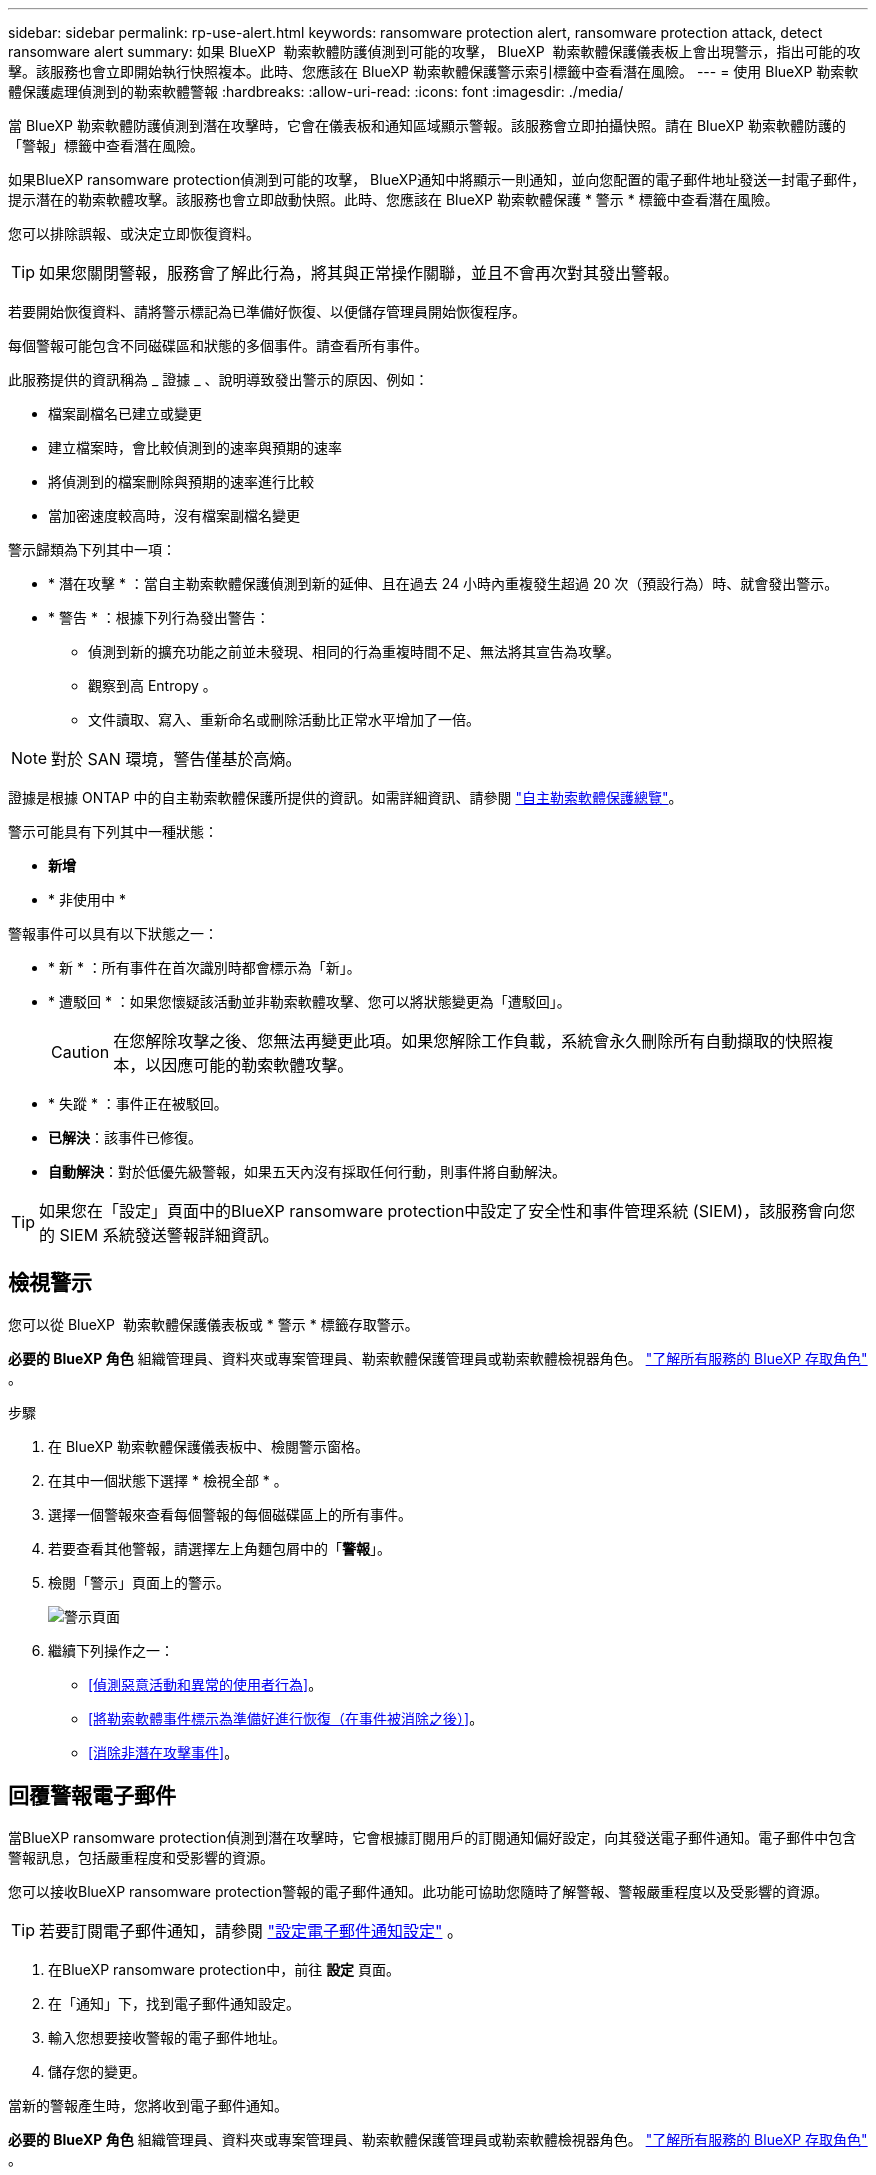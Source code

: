 ---
sidebar: sidebar 
permalink: rp-use-alert.html 
keywords: ransomware protection alert, ransomware protection attack, detect ransomware alert 
summary: 如果 BlueXP  勒索軟體防護偵測到可能的攻擊， BlueXP  勒索軟體保護儀表板上會出現警示，指出可能的攻擊。該服務也會立即開始執行快照複本。此時、您應該在 BlueXP 勒索軟體保護警示索引標籤中查看潛在風險。 
---
= 使用 BlueXP 勒索軟體保護處理偵測到的勒索軟體警報
:hardbreaks:
:allow-uri-read: 
:icons: font
:imagesdir: ./media/


[role="lead"]
當 BlueXP 勒索軟體防護偵測到潛在攻擊時，它會在儀表板和通知區域顯示警報。該服務會立即拍攝快照。請在 BlueXP 勒索軟體防護的「警報」標籤中查看潛在風險。

如果BlueXP ransomware protection偵測到可能的攻擊， BlueXP通知中將顯示一則通知，並向您配置的電子郵件地址發送一封電子郵件，提示潛在的勒索軟體攻擊。該服務也會立即啟動快照。此時、您應該在 BlueXP 勒索軟體保護 * 警示 * 標籤中查看潛在風險。

您可以排除誤報、或決定立即恢復資料。


TIP: 如果您關閉警報，服務會了解此行為，將其與正常操作關聯，並且不會再次對其發出警報。

若要開始恢復資料、請將警示標記為已準備好恢復、以便儲存管理員開始恢復程序。

每個警報可能包含不同磁碟區和狀態的多個事件。請查看所有事件。

此服務提供的資訊稱為 _ 證據 _ 、說明導致發出警示的原因、例如：

* 檔案副檔名已建立或變更
* 建立檔案時，會比較偵測到的速率與預期的速率
* 將偵測到的檔案刪除與預期的速率進行比較
* 當加密速度較高時，沒有檔案副檔名變更


警示歸類為下列其中一項：

* * 潛在攻擊 * ：當自主勒索軟體保護偵測到新的延伸、且在過去 24 小時內重複發生超過 20 次（預設行為）時、就會發出警示。
* * 警告 * ：根據下列行為發出警告：
+
** 偵測到新的擴充功能之前並未發現、相同的行為重複時間不足、無法將其宣告為攻擊。
** 觀察到高 Entropy 。
** 文件讀取、寫入、重新命名或刪除活動比正常水平增加了一倍。





NOTE: 對於 SAN 環境，警告僅基於高熵。

證據是根據 ONTAP 中的自主勒索軟體保護所提供的資訊。如需詳細資訊、請參閱 https://docs.netapp.com/us-en/ontap/anti-ransomware/index.html["自主勒索軟體保護總覽"^]。

警示可能具有下列其中一種狀態：

* *新增*
* * 非使用中 *


警報事件可以具有以下狀態之一：

* * 新 * ：所有事件在首次識別時都會標示為「新」。
* * 遭駁回 * ：如果您懷疑該活動並非勒索軟體攻擊、您可以將狀態變更為「遭駁回」。
+

CAUTION: 在您解除攻擊之後、您無法再變更此項。如果您解除工作負載，系統會永久刪除所有自動擷取的快照複本，以因應可能的勒索軟體攻擊。

* * 失蹤 * ：事件正在被駁回。
* *已解決*：該事件已修復。
* *自動解決*：對於低優先級警報，如果五天內沒有採取任何行動，則事件將自動解決。



TIP: 如果您在「設定」頁面中的BlueXP ransomware protection中設定了安全性和事件管理系統 (SIEM)，該服務會向您的 SIEM 系統發送警報詳細資訊。



== 檢視警示

您可以從 BlueXP  勒索軟體保護儀表板或 * 警示 * 標籤存取警示。

*必要的 BlueXP 角色* 組織管理員、資料夾或專案管理員、勒索軟體保護管理員或勒索軟體檢視器角色。  https://docs.netapp.com/us-en/bluexp-setup-admin/reference-iam-predefined-roles.html["了解所有服務的 BlueXP 存取角色"^] 。

.步驟
. 在 BlueXP 勒索軟體保護儀表板中、檢閱警示窗格。
. 在其中一個狀態下選擇 * 檢視全部 * 。
. 選擇一個警報來查看每個警報的每個磁碟區上的所有事件。
. 若要查看其他警報，請選擇左上角麵包屑中的「*警報*」。
. 檢閱「警示」頁面上的警示。
+
image:screen-alerts.png["警示頁面"]

. 繼續下列操作之一：
+
** <<偵測惡意活動和異常的使用者行為>>。
** <<將勒索軟體事件標示為準備好進行恢復（在事件被消除之後）>>。
** <<消除非潛在攻擊事件>>。






== 回覆警報電子郵件

當BlueXP ransomware protection偵測到潛在攻擊時，它會根據訂閱用戶的訂閱通知偏好設定，向其發送電子郵件通知。電子郵件中包含警報訊息，包括嚴重程度和受影響的資源。

您可以接收BlueXP ransomware protection警報的電子郵件通知。此功能可協助您隨時了解警報、警報嚴重程度以及受影響的資源。


TIP: 若要訂閱電子郵件通知，請參閱 https://docs.netapp.com/us-en/bluexp-setup-admin/task-monitor-cm-operations.html#set-email-notification-settings["設定電子郵件通知設定"^] 。

. 在BlueXP ransomware protection中，前往 *設定* 頁面。
. 在「通知」下，找到電子郵件通知設定。
. 輸入您想要接收警報的電子郵件地址。
. 儲存您的變更。


當新的警報產生時，您將收到電子郵件通知。

*必要的 BlueXP 角色* 組織管理員、資料夾或專案管理員、勒索軟體保護管理員或勒索軟體檢視器角色。  https://docs.netapp.com/us-en/bluexp-setup-admin/reference-iam-predefined-roles.html["了解所有服務的 BlueXP 存取角色"^] 。

.步驟
. 查看電子郵件。
. 在電子郵件中，選擇「檢視警報」並登入BlueXP ransomware protection。
+
「警示」頁面隨即出現。

. 檢視每個磁碟區上每個警報的所有事件。
. 若要檢閱其他警示、請按一下左上角階層的 * 警示 * 。
. 繼續下列操作之一：
+
** <<偵測惡意活動和異常的使用者行為>>。
** <<將勒索軟體事件標示為準備好進行恢復（在事件被消除之後）>>。
** <<消除非潛在攻擊事件>>。






== 偵測惡意活動和異常的使用者行為

查看「警示」標籤，您可以識別是否有惡意活動。

*所需的 BlueXP 角色* 組織管理員、資料夾或專案管理員或勒索軟體防護管理員。  https://docs.netapp.com/us-en/bluexp-setup-admin/reference-iam-predefined-roles.html["了解所有服務的 BlueXP 存取角色"^] 。

*出現了哪些細節？ *顯示的詳細資料取決於警示的觸發方式：

* 觸發於 ONTAP 的自主勒索軟體保護功能。這會根據磁碟區中檔案的行為來偵測惡意活動。
* 由 Data Infrastructure Insights 工作負載安全性所觸發。這需要資料基礎架構洞見工作負載安全性的授權，而且您必須在 BlueXP  勒索軟體保護中啟用。此功能可偵測儲存工作負載中的異常使用者行為，並可讓您封鎖該使用者，使其無法進一步存取。
+
若要在 BlueXP  勒索軟體保護中啟用工作負載安全性，請前往 * 設定 * 頁面，然後選取 * 工作負載安全連線 * 選項。

+
有關 Data Infrastucure Insights Workload 安全性的概述，請查看 https://docs.netapp.com/us-en/data-infrastructure-insights/cs_intro.html["關於工作負載安全性"^]。




TIP: 如果您沒有資料基礎架構工作負載安全性的授權，而且沒有在 BlueXP  勒索軟體保護中啟用，您就不會看到異常的使用者行為資訊。

當發生惡意活動時，系統會產生警示並擷取自動快照。



=== 只能檢視自主勒索軟體保護的惡意活動

當 BlueXP  勒索軟體保護觸發警示時，您可以檢視下列詳細資料：

* 傳入資料的 Entropy
* 新檔案的預期建立率與偵測到的速度相比較
* 檔案的預期刪除率與偵測到的速度相比較
* 與偵測到的速率相比，預期的檔案重新命名速率
* 受影響的檔案和目錄



NOTE: 對於 NAS 工作負載，這些詳細資訊可供查看。對於 SAN 環境，僅提供熵資料。

.步驟
. 從 BlueXP 勒索軟體保護功能表中、選取 * 警示 * 。
. 選取警示。
. 檢閱警示中的事件。
+
image:screen-alerts-incidents3.png["警示事件頁面"]

. 選取事件以檢閱事件的詳細資料。




=== 在 Data Infrastructure Insights 工作負載安全性中檢視異常的使用者行為

當 Data Infrastructure Insights Workload 安全性觸發 BlueXP  勒索軟體保護警示時，您可以在 Data Infrastructure Insights Workload 安全性中檢視可疑使用者，封鎖使用者，並直接調查使用者活動。


TIP: 這些功能是「僅限自主勒索軟體保護」提供的詳細資料之外的一部分。

.開始之前
此選項需要資料基礎架構洞見工作負載安全性的授權，而且您可以在 BlueXP  勒索軟體保護中啟用。

若要在 BlueXP  勒索軟體保護中啟用工作負載安全性，請執行下列步驟：

. 前往 * 設定 * 頁面。
. 選取 * 工作負載安全連線 * 選項。
+
如需詳細資訊、請參閱 link:rp-use-settings.html["設定 BlueXP 勒索軟體保護設定"]。



.步驟
. 從 BlueXP 勒索軟體保護功能表中、選取 * 警示 * 。
. 選取警示。
. 檢閱警示中的事件。
+
image:screen-alerts-incidents-diiws.png["顯示工作負載安全詳細資料的警示事件頁面"]

. 若要封鎖受 BlueXP  監控的可疑使用者，使其無法在您的環境中進一步存取，請選取 * 封鎖使用者 * 連結。
. 研究警示中的警示或事件：
+
.. 若要在 Data Infrastructure Insights Workload 安全性中進一步研究警示，請選取 * 調查工作負載安全 * 連結。
.. 選取事件以檢閱事件的詳細資料。
+
Data Infrastructure Insights Workload Security 會在新索引標籤中開啟。

+
image:screen-alerts-incidents-diiws-diiwspage.png["調查工作負載安全性"]







== 將勒索軟體事件標示為準備好進行恢復（在事件被消除之後）

阻止攻擊後，通知儲存管理員資料已準備就緒，以便他們可以開始恢復。

*所需的 BlueXP 角色* 組織管理員、資料夾或專案管理員或勒索軟體防護管理員。  https://docs.netapp.com/us-en/bluexp-setup-admin/reference-iam-predefined-roles.html["了解所有服務的 BlueXP 存取角色"^] 。

.步驟
. 從 BlueXP 勒索軟體保護功能表中、選取 * 警示 * 。
+
image:screen-alerts.png["警示頁面"]

. 在「警示」頁面中、選取警示。
. 檢閱警示中的事件。
+
image:screen-alerts-incidents3.png["警示事件頁面"]

. 如果您確定事件已準備好進行恢復，請選擇 *Mark restore 需求 * 。
. 確認動作、然後選取 * 標示需要還原 * 。
. 若要啟動工作負載恢復、請在訊息中選取 * 恢復 * 工作負載、或選取 * 恢復 * 索引標籤。


.結果
警示標記為還原後、警示會從警示索引標籤移至恢復索引標籤。



== 消除非潛在攻擊事件

審查事件之後、您需要判斷事件是否為潛在攻擊。如果不滿足前述條件，他們就可以被解僱。

您可以排除誤報、或決定立即恢復資料。如果您關閉警報，服務將了解此行為並將其與正常操作相關聯，並且不會再次針對此類行為發出警報。

如果您解除工作負載，則為應對潛在勒索軟體攻擊而自動取得的所有快照副本都將永久刪除。


CAUTION: 如果您關閉警示、則無法將該狀態變更回任何其他狀態、也無法復原此變更。

*所需的 BlueXP 角色* 組織管理員、資料夾或專案管理員或勒索軟體防護管理員。  https://docs.netapp.com/us-en/bluexp-setup-admin/reference-iam-predefined-roles.html["了解所有服務的 BlueXP 存取角色"^] 。

.步驟
. 從 BlueXP 勒索軟體保護功能表中、選取 * 警示 * 。
+
image:screen-alerts.png["警示頁面"]

. 在「警示」頁面中、選取警示。
+
image:screen-alerts-incidents3.png["警示事件頁面"]

. 選取一或多個事件。或者、選取表格左上角的事件 ID 方塊、以選取所有事件。
. 如果您確定事件並非威脅、請將其視為假陽性：
+
** 選取事件。
** 選取表格上方的 * 編輯狀態 * 按鈕。
+
image:screen-alerts-status-edit.png["警示編輯狀態頁面"]



. 從「編輯」狀態方塊中、選取 * 「已解除」 * 狀態。
+
將顯示有關工作負載以及已刪除快照副本的其他資訊。

. 選擇*保存*。
+
事件或事件的狀態會變更為「已解僱」。





== 檢視受影響檔案的清單

在檔案層級還原應用程式工作負載之前、您可以檢視受影響檔案的清單。您可以存取「警示」頁面、下載受影響檔案的清單。然後使用「恢復」頁面上傳清單、並選擇要還原的檔案。

*所需的 BlueXP 角色* 組織管理員、資料夾或專案管理員或勒索軟體防護管理員。  https://docs.netapp.com/us-en/bluexp-setup-admin/reference-iam-predefined-roles.html["了解所有服務的 BlueXP 存取角色"^] 。

.步驟
使用「警示」頁面可擷取受影響檔案的清單。


TIP: 如果某個磁碟區有多個警示、您可能需要為每個警示下載受影響檔案的 CSV 清單。

. 從 BlueXP 勒索軟體保護功能表中、選取 * 警示 * 。
. 在「警示」頁面上、依工作負載排序結果、以顯示您要還原之應用程式工作負載的警示。
. 從該工作負載的警示清單中、選取警示。
. 針對該警示、請選取單一事件。
+
image:screen-alerts-incidents-impacted-files.png["特定警示的受影響檔案清單"]

. 針對該事件、請選取下載圖示、然後下載 CSV 格式的受影響檔案清單。

